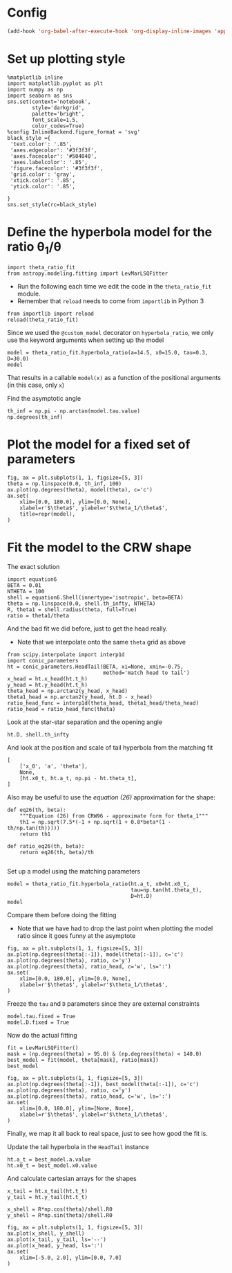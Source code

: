 * Config
#+BEGIN_SRC emacs-lisp
(add-hook 'org-babel-after-execute-hook 'org-display-inline-images 'append)
#+END_SRC

#+RESULTS:
| org-display-inline-images |
* Set up plotting style
:PROPERTIES:
:ID:       29F006B9-1FDD-465B-B1C0-F8C488E21E92
:END:
#+BEGIN_SRC ipython :session
  %matplotlib inline
  import matplotlib.pyplot as plt
  import numpy as np
  import seaborn as sns
  sns.set(context='notebook',
          style='darkgrid', 
          palette='bright',
          font_scale=1.5,
          color_codes=True)
  %config InlineBackend.figure_format = 'svg'
  black_style ={
   'text.color': '.85',
   'axes.edgecolor': '#3f3f3f',
   'axes.facecolor': '#504040',
   'axes.labelcolor': '.85',
   'figure.facecolor': '#3f3f3f',
   'grid.color': 'gray',
   'xtick.color': '.85',
   'ytick.color': '.85',
   
  }
  sns.set_style(rc=black_style)
#+END_SRC

#+RESULTS:
* Define the hyperbola model for the ratio \theta_1/\theta

#+BEGIN_SRC ipython :session
import theta_ratio_fit 
from astropy.modeling.fitting import LevMarLSQFitter
#+END_SRC

#+RESULTS:


+ Run the following each time we edit the code in the =theta_ratio_fit= module.
+ Remember that =reload= needs to come from =importlib= in Python 3
#+BEGIN_SRC ipython :session
  from importlib import reload
  reload(theta_ratio_fit)
#+END_SRC

#+RESULTS:
: <module 'theta_ratio_fit' from '/Users/will/Work/Bowshocks/Jorge/bowshock-shape/CRW-shapes/theta_ratio_fit.py'>


Since we used the =@custom_model= decorator on =hyperbola_ratio=, we only use the keyword arguments when setting up the model
#+BEGIN_SRC ipython :session
  model = theta_ratio_fit.hyperbola_ratio(a=14.5, x0=15.0, tau=0.3, D=30.0)
  model
#+END_SRC

#+RESULTS:
: <hyperbola_ratio(a=14.5, x0=15.0, tau=0.3, D=30.0)>

That results in a callable =model(x)= as a function of the positional arguments (in this case, only =x=)

Find the asymptotic angle 
#+BEGIN_SRC ipython :session
th_inf = np.pi - np.arctan(model.tau.value)
np.degrees(th_inf)
#+END_SRC

#+RESULTS:
: 163.30075576600638

* Plot the model for a fixed set of parameters
#+BEGIN_SRC ipython :session :file figs/fig-ax.svg :exports both
  fig, ax = plt.subplots(1, 1, figsize=[5, 3])
  theta = np.linspace(0.0, th_inf, 100)
  ax.plot(np.degrees(theta), model(theta), c='c')
  ax.set(
      xlim=[0.0, 180.0], ylim=[0.0, None],
      xlabel=r'$\theta$', ylabel=r'$\theta_1/\theta$', 
      title=repr(model),
  )
#+END_SRC

#+RESULTS:
[[file:figs/fig-ax.svg]]


* Fit the model to the CRW shape
The exact solution
#+BEGIN_SRC ipython :session
import equation6
BETA = 0.01
NTHETA = 100
shell = equation6.Shell(innertype='isotropic', beta=BETA)
theta = np.linspace(0.0, shell.th_infty, NTHETA)
R, theta1 = shell.radius(theta, full=True)
ratio = theta1/theta
#+END_SRC

#+RESULTS:

And the bad fit we did before, just to get the head really. 
+ Note that we interpolate onto the same =theta= grid as above
#+BEGIN_SRC ipython :session
  from scipy.interpolate import interp1d
  import conic_parameters
  ht = conic_parameters.HeadTail(BETA, xi=None, xmin=-0.75,
                                 method='match head to tail')
  x_head = ht.x_head(ht.t_h)
  y_head = ht.y_head(ht.t_h)
  theta_head = np.arctan2(y_head, x_head)
  theta1_head = np.arctan2(y_head, ht.D - x_head)
  ratio_head_func = interp1d(theta_head, theta1_head/theta_head)
  ratio_head = ratio_head_func(theta)
#+END_SRC

#+RESULTS:

Look at the star-star separation and the opening angle
#+BEGIN_SRC ipython :session
ht.D, shell.th_infty
#+END_SRC

#+RESULTS:
| 11.0 | 2.697341127696881 |

And look at the position and scale of tail hyperbola from the matching fit
#+BEGIN_SRC ipython :session
  [
      ['x_0', 'a', 'theta'],
      None,
      [ht.x0_t, ht.a_t, np.pi - ht.theta_t],
  ]
#+END_SRC

#+RESULTS:
|               x_0 |                  a |              theta |
|------------------+--------------------+--------------------|
| 7.36673808896005 | 6.1133562194272475 | 2.6973411276968755 |

Also may be useful to use the /equation (26)/ approximation for the shape:
#+BEGIN_SRC ipython :session
  def eq26(th, beta):
      """Equation (26) from CRW96 - approximate form for theta_1"""
      th1 = np.sqrt(7.5*(-1 + np.sqrt(1 + 0.8*beta*(1 - th/np.tan(th)))))
      return th1

  def ratio_eq26(th, beta):
      return eq26(th, beta)/th

#+END_SRC

Set up a model using the matching parameters
#+BEGIN_SRC ipython :session
  model = theta_ratio_fit.hyperbola_ratio(ht.a_t, x0=ht.x0_t,
                                          tau=np.tan(ht.theta_t), 
                                          D=ht.D)
  model
#+END_SRC

#+RESULTS:
: <hyperbola_ratio(a=6.1133562194272475, x0=7.36673808896005, tau=0.47598478502008823, D=11.0)>


Compare them before doing the fitting
+ Note that we have had to drop the last point when plotting the model ratio since it goes funny at the asymptote
#+BEGIN_SRC ipython :session :file figs/fig-prefit.svg :exports both
  fig, ax = plt.subplots(1, 1, figsize=[5, 3])
  ax.plot(np.degrees(theta[:-1]), model(theta[:-1]), c='c')
  ax.plot(np.degrees(theta), ratio, c='y')
  ax.plot(np.degrees(theta), ratio_head, c='w', ls=':')
  ax.set(
      xlim=[0.0, 180.0], ylim=[0.0, None],
      xlabel=r'$\theta$', ylabel=r'$\theta_1/\theta$', 
  )
#+END_SRC

#+RESULTS:
[[file:figs/fig-prefit.svg]]

Freeze the =tau= and =D= parameters since they are external constraints
#+BEGIN_SRC ipython :session
model.tau.fixed = True
model.D.fixed = True
#+END_SRC

#+RESULTS:


Now do the actual fitting

#+BEGIN_SRC ipython :session
fit = LevMarLSQFitter()
mask = (np.degrees(theta) > 95.0) & (np.degrees(theta) < 140.0)
best_model = fit(model, theta[mask], ratio[mask])
best_model
#+END_SRC

#+RESULTS:
: <hyperbola_ratio(a=6.4399309065346415, x0=7.639944241792767, tau=0.47598478502008823, D=11.0)>

#+BEGIN_SRC ipython :session :file figs/fig-postfit.svg :exports both
  fig, ax = plt.subplots(1, 1, figsize=[5, 3])
  ax.plot(np.degrees(theta[:-1]), best_model(theta[:-1]), c='c')
  ax.plot(np.degrees(theta), ratio, c='y')
  ax.plot(np.degrees(theta), ratio_head, c='w', ls=':')
  ax.set(
      xlim=[0.0, 180.0], ylim=[None, None],
      xlabel=r'$\theta$', ylabel=r'$\theta_1/\theta$', 
  )
#+END_SRC

#+RESULTS:
[[file:figs/fig-postfit.svg]]


Finally, we map it all back to real space, just to see how good the fit is. 

Update the tail hyperbola in the =HeadTail= instance
#+BEGIN_SRC ipython :session
ht.a_t = best_model.a.value
ht.x0_t = best_model.x0.value
#+END_SRC

#+RESULTS:

And calculate cartesian arrays for the shapes
#+BEGIN_SRC ipython :session
x_tail = ht.x_tail(ht.t_t)
y_tail = ht.y_tail(ht.t_t)

x_shell = R*np.cos(theta)/shell.R0
y_shell = R*np.sin(theta)/shell.R0
#+END_SRC

#+RESULTS:

#+BEGIN_SRC ipython :session :file figs/fig-xy.svg :exports both
  fig, ax = plt.subplots(1, 1, figsize=[5, 3])
  ax.plot(x_shell, y_shell)
  ax.plot(x_tail, y_tail, ls='--')
  ax.plot(x_head, y_head, ls=':')
  ax.set(
      xlim=[-5.0, 2.0], ylim=[0.0, 7.0]
  )
#+END_SRC

#+RESULTS:
[[file:figs/fig-xy.svg]]

